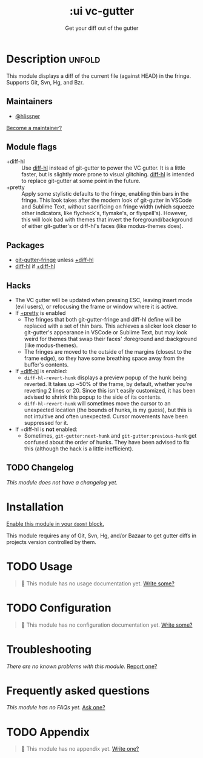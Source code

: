 #+title:    :ui vc-gutter
#+subtitle: Get your diff out of the gutter
#+created:  June 26, 2018
#+since:    21.12.0

* Description :unfold:
This module displays a diff of the current file (against HEAD) in the fringe.
Supports Git, Svn, Hg, and Bzr.

** Maintainers
- [[doom-user:][@hlissner]]

[[doom-contrib-maintainer:][Become a maintainer?]]

** Module flags
- +diff-hl ::
  Use [[doom-package:][diff-hl]] instead of git-gutter to power the VC gutter. It is a little
  faster, but is slightly more prone to visual glitching. [[doom-package:][diff-hl]] is intended to
  replace git-gutter at some point in the future.
- +pretty ::
  Apply some stylistic defaults to the fringe, enabling thin bars in the fringe.
  This look takes after the modern look of git-gutter in VSCode and Sublime
  Text, without sacrificing on fringe width (which squeeze other indicators,
  like flycheck's, flymake's, or flyspell's). However, this will look bad with
  themes that invert the foreground/background of either git-gutter's or
  diff-hl's faces (like modus-themes does).

** Packages
- [[doom-package:][git-gutter-fringe]] unless [[doom-module:][+diff-hl]]
- [[doom-package:][diff-hl]] if [[doom-module:][+diff-hl]]

** Hacks
- The VC gutter will be updated when pressing ESC, leaving insert mode (evil
  users), or refocusing the frame or window where it is active.
- If [[doom-module:][+pretty]] is enabled
  - The fringes that both git-gutter-fringe and diff-hl define will be replaced
    with a set of thin bars. This achieves a slicker look closer to git-gutter's
    appearance in VSCode or Sublime Text, but may look weird for themes that
    swap their faces' :foreground and :background (like modus-themes).
  - The fringes are moved to the outside of the margins (closest to the frame
    edge), so they have some breathing space away from the buffer's contents.
- If [[doom-package:][+diff-hl]] is enabled:
  - ~diff-hl-revert-hunk~ displays a preview popup of the hunk being reverted.
    It takes up ~50% of the frame, by default, whether you're reverting 2 lines
    or 20. Since this isn't easily customized, it has been advised to shrink
    this popup to the side of its contents.
  - ~diff-hl-revert-hunk~ will sometimes move the cursor to an unexpected
    location (the bounds of hunks, is my guess), but this is not intuitive and
    often unexpected. Cursor movements have been suppressed for it.
- If +diff-hl is *not* enabled:
  - Sometimes, ~git-gutter:next-hunk~ and ~git-gutter:previous-hunk~ get
    confused about the order of hunks. They have been advised to fix this
    (although the hack is a little inefficient).

** TODO Changelog
# This section will be machine generated. Don't edit it by hand.
/This module does not have a changelog yet./

* Installation
[[id:01cffea4-3329-45e2-a892-95a384ab2338][Enable this module in your ~doom!~ block.]]

This module requires any of Git, Svn, Hg, and/or Bazaar to get gutter diffs in
projects version controlled by them.

* TODO Usage
#+begin_quote
🔨 This module has no usage documentation yet. [[doom-contrib-module:][Write some?]]
#+end_quote

* TODO Configuration
#+begin_quote
🔨 This module has no configuration documentation yet. [[doom-contrib-module:][Write some?]]
#+end_quote

* Troubleshooting
/There are no known problems with this module./ [[doom-report:][Report one?]]

* Frequently asked questions
/This module has no FAQs yet./ [[doom-suggest-faq:][Ask one?]]

* TODO Appendix
#+begin_quote
🔨 This module has no appendix yet. [[doom-contrib-module:][Write one?]]
#+end_quote
